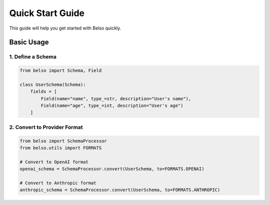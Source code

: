Quick Start Guide
=================

This guide will help you get started with Belso quickly.

Basic Usage
-----------

1. Define a Schema
~~~~~~~~~~~~~~~~~~

.. code-block:: python

   from belso import Schema, Field

   class UserSchema(Schema):
       fields = [
           Field(name="name", type_=str, description="User's name"),
           Field(name="age", type_=int, description="User's age")
       ]

2. Convert to Provider Format
~~~~~~~~~~~~~~~~~~~~~~~~~~~~~

.. code-block:: python

   from belso import SchemaProcessor
   from belso.utils import FORMATS

   # Convert to OpenAI format
   openai_schema = SchemaProcessor.convert(UserSchema, to=FORMATS.OPENAI)

   # Convert to Anthropic format
   anthropic_schema = SchemaProcessor.convert(UserSchema, to=FORMATS.ANTHROPIC)
